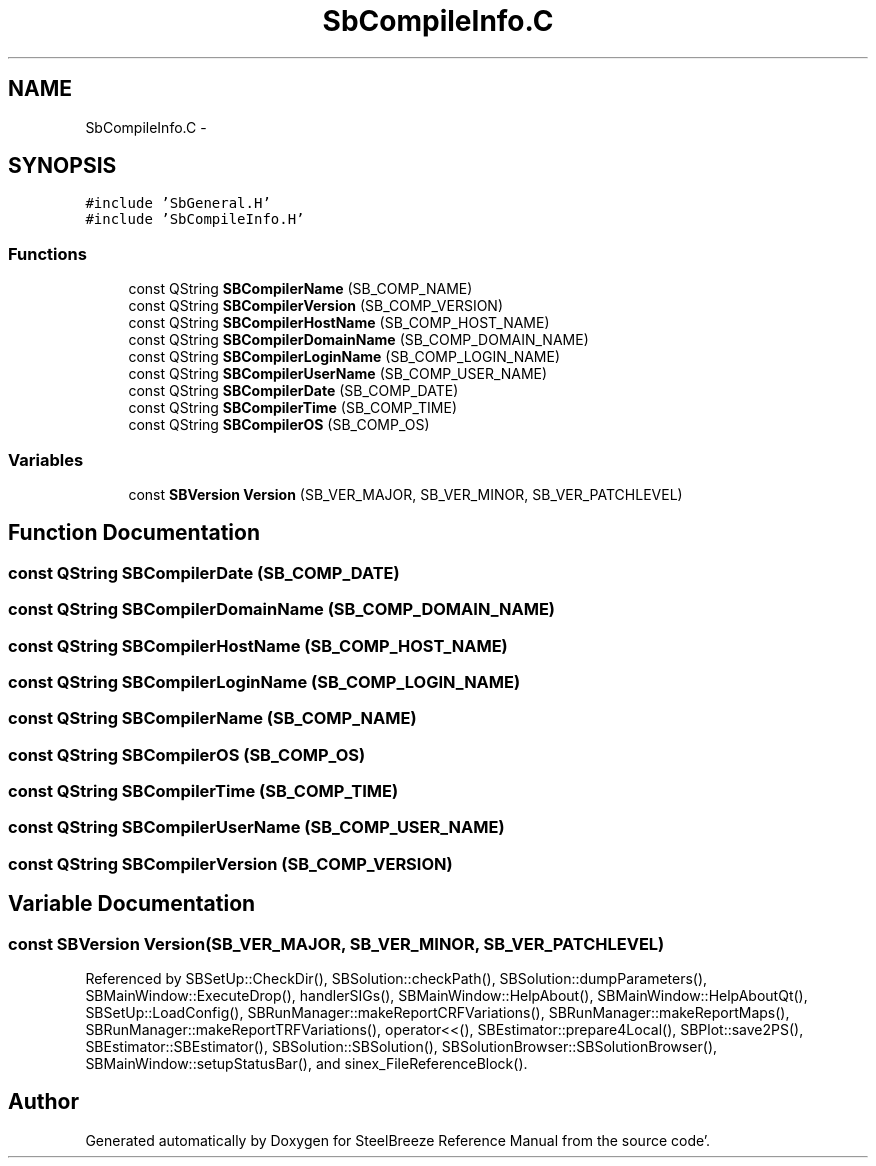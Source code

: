 .TH "SbCompileInfo.C" 3 "Mon May 14 2012" "Version 2.0.2" "SteelBreeze Reference Manual" \" -*- nroff -*-
.ad l
.nh
.SH NAME
SbCompileInfo.C \- 
.SH SYNOPSIS
.br
.PP
\fC#include 'SbGeneral\&.H'\fP
.br
\fC#include 'SbCompileInfo\&.H'\fP
.br

.SS "Functions"

.in +1c
.ti -1c
.RI "const QString \fBSBCompilerName\fP (SB_COMP_NAME)"
.br
.ti -1c
.RI "const QString \fBSBCompilerVersion\fP (SB_COMP_VERSION)"
.br
.ti -1c
.RI "const QString \fBSBCompilerHostName\fP (SB_COMP_HOST_NAME)"
.br
.ti -1c
.RI "const QString \fBSBCompilerDomainName\fP (SB_COMP_DOMAIN_NAME)"
.br
.ti -1c
.RI "const QString \fBSBCompilerLoginName\fP (SB_COMP_LOGIN_NAME)"
.br
.ti -1c
.RI "const QString \fBSBCompilerUserName\fP (SB_COMP_USER_NAME)"
.br
.ti -1c
.RI "const QString \fBSBCompilerDate\fP (SB_COMP_DATE)"
.br
.ti -1c
.RI "const QString \fBSBCompilerTime\fP (SB_COMP_TIME)"
.br
.ti -1c
.RI "const QString \fBSBCompilerOS\fP (SB_COMP_OS)"
.br
.in -1c
.SS "Variables"

.in +1c
.ti -1c
.RI "const \fBSBVersion\fP \fBVersion\fP (SB_VER_MAJOR, SB_VER_MINOR, SB_VER_PATCHLEVEL)"
.br
.in -1c
.SH "Function Documentation"
.PP 
.SS "const QString SBCompilerDate (SB_COMP_DATE)"
.SS "const QString SBCompilerDomainName (SB_COMP_DOMAIN_NAME)"
.SS "const QString SBCompilerHostName (SB_COMP_HOST_NAME)"
.SS "const QString SBCompilerLoginName (SB_COMP_LOGIN_NAME)"
.SS "const QString SBCompilerName (SB_COMP_NAME)"
.SS "const QString SBCompilerOS (SB_COMP_OS)"
.SS "const QString SBCompilerTime (SB_COMP_TIME)"
.SS "const QString SBCompilerUserName (SB_COMP_USER_NAME)"
.SS "const QString SBCompilerVersion (SB_COMP_VERSION)"
.SH "Variable Documentation"
.PP 
.SS "const \fBSBVersion\fP \fBVersion\fP(SB_VER_MAJOR, SB_VER_MINOR, SB_VER_PATCHLEVEL)"
.PP
Referenced by SBSetUp::CheckDir(), SBSolution::checkPath(), SBSolution::dumpParameters(), SBMainWindow::ExecuteDrop(), handlerSIGs(), SBMainWindow::HelpAbout(), SBMainWindow::HelpAboutQt(), SBSetUp::LoadConfig(), SBRunManager::makeReportCRFVariations(), SBRunManager::makeReportMaps(), SBRunManager::makeReportTRFVariations(), operator<<(), SBEstimator::prepare4Local(), SBPlot::save2PS(), SBEstimator::SBEstimator(), SBSolution::SBSolution(), SBSolutionBrowser::SBSolutionBrowser(), SBMainWindow::setupStatusBar(), and sinex_FileReferenceBlock()\&.
.SH "Author"
.PP 
Generated automatically by Doxygen for SteelBreeze Reference Manual from the source code'\&.
